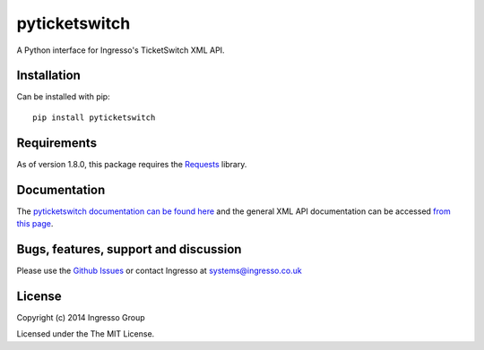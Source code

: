 **************
pyticketswitch
**************

.. image:: https://img.shields.io/pypi/v/pyticketswitch.svg
    :target: https://pypi.python.org/pypi/pyticketswitch

.. image:: https://travis-ci.org/ingresso-group/pyticketswitch.svg?branch=master
    :target: https://travis-ci.org/ingresso-group/pyticketswitch

A Python interface for Ingresso's TicketSwitch XML API.

Installation
------------

Can be installed with pip::

        pip install pyticketswitch


Requirements
------------

As of version 1.8.0, this package requires the `Requests <http://docs.python-requests.org/>`_ library.

Documentation
-------------

The `pyticketswitch documentation can be found here <http://www.ingresso.co.uk/pyticketswitch/>`_ and the general XML API documentation can be accessed `from this page <http://www.ingresso.co.uk/docs/>`_.

Bugs, features, support and discussion
--------------------------------------

Please use the `Github Issues <https://github.com/ingresso-group/pyticketswitch/issues>`_ or contact Ingresso at systems@ingresso.co.uk

License
-------

Copyright (c) 2014 Ingresso Group

Licensed under the The MIT License.
